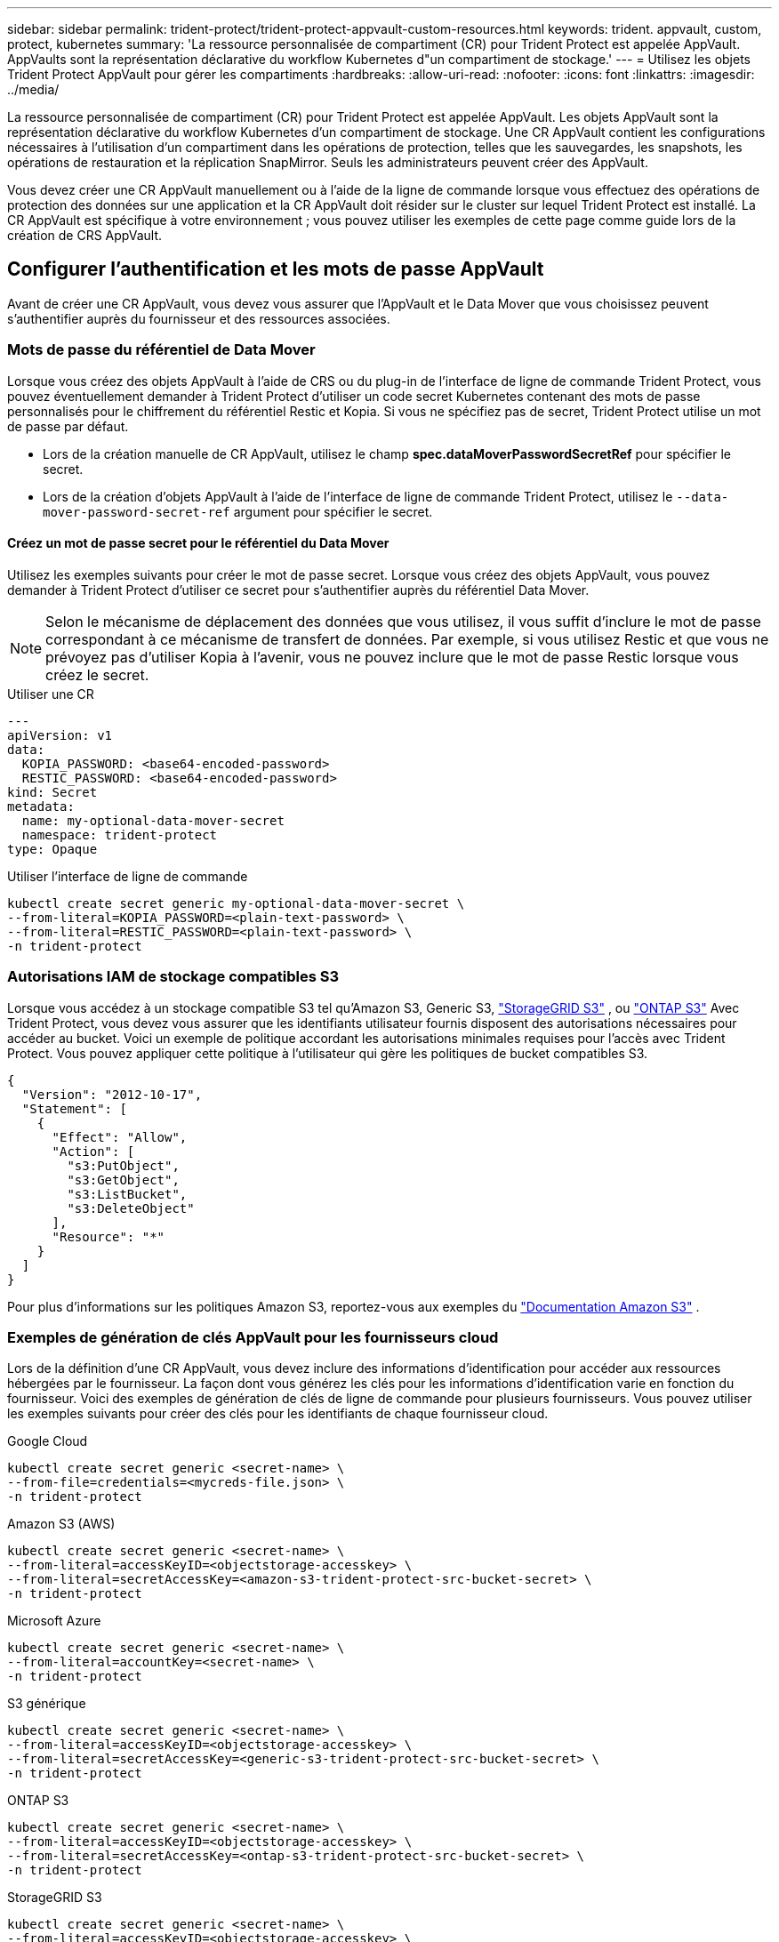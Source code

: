 ---
sidebar: sidebar 
permalink: trident-protect/trident-protect-appvault-custom-resources.html 
keywords: trident. appvault, custom, protect, kubernetes 
summary: 'La ressource personnalisée de compartiment (CR) pour Trident Protect est appelée AppVault. AppVaults sont la représentation déclarative du workflow Kubernetes d"un compartiment de stockage.' 
---
= Utilisez les objets Trident Protect AppVault pour gérer les compartiments
:hardbreaks:
:allow-uri-read: 
:nofooter: 
:icons: font
:linkattrs: 
:imagesdir: ../media/


[role="lead"]
La ressource personnalisée de compartiment (CR) pour Trident Protect est appelée AppVault. Les objets AppVault sont la représentation déclarative du workflow Kubernetes d'un compartiment de stockage. Une CR AppVault contient les configurations nécessaires à l'utilisation d'un compartiment dans les opérations de protection, telles que les sauvegardes, les snapshots, les opérations de restauration et la réplication SnapMirror. Seuls les administrateurs peuvent créer des AppVault.

Vous devez créer une CR AppVault manuellement ou à l'aide de la ligne de commande lorsque vous effectuez des opérations de protection des données sur une application et la CR AppVault doit résider sur le cluster sur lequel Trident Protect est installé. La CR AppVault est spécifique à votre environnement ; vous pouvez utiliser les exemples de cette page comme guide lors de la création de CRS AppVault.



== Configurer l'authentification et les mots de passe AppVault

Avant de créer une CR AppVault, vous devez vous assurer que l'AppVault et le Data Mover que vous choisissez peuvent s'authentifier auprès du fournisseur et des ressources associées.



=== Mots de passe du référentiel de Data Mover

Lorsque vous créez des objets AppVault à l'aide de CRS ou du plug-in de l'interface de ligne de commande Trident Protect, vous pouvez éventuellement demander à Trident Protect d'utiliser un code secret Kubernetes contenant des mots de passe personnalisés pour le chiffrement du référentiel Restic et Kopia. Si vous ne spécifiez pas de secret, Trident Protect utilise un mot de passe par défaut.

* Lors de la création manuelle de CR AppVault, utilisez le champ *spec.dataMoverPasswordSecretRef* pour spécifier le secret.
* Lors de la création d'objets AppVault à l'aide de l'interface de ligne de commande Trident Protect, utilisez le  `--data-mover-password-secret-ref` argument pour spécifier le secret.




==== Créez un mot de passe secret pour le référentiel du Data Mover

Utilisez les exemples suivants pour créer le mot de passe secret. Lorsque vous créez des objets AppVault, vous pouvez demander à Trident Protect d'utiliser ce secret pour s'authentifier auprès du référentiel Data Mover.


NOTE: Selon le mécanisme de déplacement des données que vous utilisez, il vous suffit d'inclure le mot de passe correspondant à ce mécanisme de transfert de données. Par exemple, si vous utilisez Restic et que vous ne prévoyez pas d'utiliser Kopia à l'avenir, vous ne pouvez inclure que le mot de passe Restic lorsque vous créez le secret.

[role="tabbed-block"]
====
.Utiliser une CR
--
[source, yaml]
----
---
apiVersion: v1
data:
  KOPIA_PASSWORD: <base64-encoded-password>
  RESTIC_PASSWORD: <base64-encoded-password>
kind: Secret
metadata:
  name: my-optional-data-mover-secret
  namespace: trident-protect
type: Opaque
----
--
.Utiliser l'interface de ligne de commande
--
[source, console]
----
kubectl create secret generic my-optional-data-mover-secret \
--from-literal=KOPIA_PASSWORD=<plain-text-password> \
--from-literal=RESTIC_PASSWORD=<plain-text-password> \
-n trident-protect
----
--
====


=== Autorisations IAM de stockage compatibles S3

Lorsque vous accédez à un stockage compatible S3 tel qu'Amazon S3, Generic S3,  https://docs.netapp.com/us-en/storagegrid/s3/index.html["StorageGRID S3"^] , ou  https://docs.netapp.com/us-en/ontap/s3-config/["ONTAP S3"^] Avec Trident Protect, vous devez vous assurer que les identifiants utilisateur fournis disposent des autorisations nécessaires pour accéder au bucket. Voici un exemple de politique accordant les autorisations minimales requises pour l'accès avec Trident Protect. Vous pouvez appliquer cette politique à l'utilisateur qui gère les politiques de bucket compatibles S3.

[source, json]
----
{
  "Version": "2012-10-17",
  "Statement": [
    {
      "Effect": "Allow",
      "Action": [
        "s3:PutObject",
        "s3:GetObject",
        "s3:ListBucket",
        "s3:DeleteObject"
      ],
      "Resource": "*"
    }
  ]
}
----
Pour plus d'informations sur les politiques Amazon S3, reportez-vous aux exemples du  https://docs.aws.amazon.com/AmazonS3/latest/userguide/example-policies-s3.html["Documentation Amazon S3"^] .



=== Exemples de génération de clés AppVault pour les fournisseurs cloud

Lors de la définition d'une CR AppVault, vous devez inclure des informations d'identification pour accéder aux ressources hébergées par le fournisseur. La façon dont vous générez les clés pour les informations d'identification varie en fonction du fournisseur. Voici des exemples de génération de clés de ligne de commande pour plusieurs fournisseurs. Vous pouvez utiliser les exemples suivants pour créer des clés pour les identifiants de chaque fournisseur cloud.

[role="tabbed-block"]
====
.Google Cloud
--
[source, console]
----
kubectl create secret generic <secret-name> \
--from-file=credentials=<mycreds-file.json> \
-n trident-protect
----
--
.Amazon S3 (AWS)
--
[source, console]
----
kubectl create secret generic <secret-name> \
--from-literal=accessKeyID=<objectstorage-accesskey> \
--from-literal=secretAccessKey=<amazon-s3-trident-protect-src-bucket-secret> \
-n trident-protect
----
--
.Microsoft Azure
--
[source, console]
----
kubectl create secret generic <secret-name> \
--from-literal=accountKey=<secret-name> \
-n trident-protect
----
--
.S3 générique
--
[source, console]
----
kubectl create secret generic <secret-name> \
--from-literal=accessKeyID=<objectstorage-accesskey> \
--from-literal=secretAccessKey=<generic-s3-trident-protect-src-bucket-secret> \
-n trident-protect
----
--
.ONTAP S3
--
[source, console]
----
kubectl create secret generic <secret-name> \
--from-literal=accessKeyID=<objectstorage-accesskey> \
--from-literal=secretAccessKey=<ontap-s3-trident-protect-src-bucket-secret> \
-n trident-protect
----
--
.StorageGRID S3
--
[source, console]
----
kubectl create secret generic <secret-name> \
--from-literal=accessKeyID=<objectstorage-accesskey> \
--from-literal=secretAccessKey=<storagegrid-s3-trident-protect-src-bucket-secret> \
-n trident-protect
----
--
====


== Exemples de création d'AppVault

Voici des exemples de définitions AppVault pour chaque fournisseur.



=== Exemples de CR AppVault

Vous pouvez utiliser les exemples CR suivants pour créer des objets AppVault pour chaque fournisseur de cloud.

[NOTE]
====
* Vous pouvez facultativement spécifier un code secret Kubernetes qui contient des mots de passe personnalisés pour le chiffrement du référentiel Restic et Kopia. Pour plus d'informations, reportez-vous à la section <<Mots de passe du référentiel de Data Mover>> .
* Pour les objets AppVault Amazon S3 (AWS), vous pouvez spécifier un jeton de session, utile si vous utilisez l'authentification SSO. Ce jeton est créé lorsque vous générez des clés pour le fournisseur dans <<Exemples de génération de clés AppVault pour les fournisseurs cloud>>.
* Pour les objets S3 AppVault, vous pouvez spécifier une URL proxy de sortie pour le trafic S3 sortant à l'aide de la `spec.providerConfig.S3.proxyURL` clé.


====
[role="tabbed-block"]
====
.Google Cloud
--
[source, yaml]
----
apiVersion: protect.trident.netapp.io/v1
kind: AppVault
metadata:
  name: gcp-trident-protect-src-bucket
  namespace: trident-protect
spec:
  dataMoverPasswordSecretRef: my-optional-data-mover-secret
  providerType: GCP
  providerConfig:
    gcp:
      bucketName: trident-protect-src-bucket
      projectID: project-id
  providerCredentials:
    credentials:
      valueFromSecret:
        key: credentials
        name: gcp-trident-protect-src-bucket-secret
----
--
.Amazon S3 (AWS)
--
[source, yaml]
----
---
apiVersion: protect.trident.netapp.io/v1
kind: AppVault
metadata:
  name: amazon-s3-trident-protect-src-bucket
  namespace: trident-protect
spec:
  dataMoverPasswordSecretRef: my-optional-data-mover-secret
  providerType: AWS
  providerConfig:
    s3:
      bucketName: trident-protect-src-bucket
      endpoint: s3.example.com
      proxyURL: http://10.1.1.1:3128
  providerCredentials:
    accessKeyID:
      valueFromSecret:
        key: accessKeyID
        name: s3-secret
    secretAccessKey:
      valueFromSecret:
        key: secretAccessKey
        name: s3-secret
    sessionToken:
      valueFromSecret:
        key: sessionToken
        name: s3-secret
----
--
.Microsoft Azure
--
[source, yaml]
----
apiVersion: protect.trident.netapp.io/v1
kind: AppVault
metadata:
  name: azure-trident-protect-src-bucket
  namespace: trident-protect
spec:
  dataMoverPasswordSecretRef: my-optional-data-mover-secret
  providerType: Azure
  providerConfig:
    azure:
      accountName: account-name
      bucketName: trident-protect-src-bucket
  providerCredentials:
    accountKey:
      valueFromSecret:
        key: accountKey
        name: azure-trident-protect-src-bucket-secret
----
--
.S3 générique
--
[source, yaml]
----
apiVersion: protect.trident.netapp.io/v1
kind: AppVault
metadata:
  name: generic-s3-trident-protect-src-bucket
  namespace: trident-protect
spec:
  dataMoverPasswordSecretRef: my-optional-data-mover-secret
  providerType: GenericS3
  providerConfig:
    s3:
      bucketName: trident-protect-src-bucket
      endpoint: s3.example.com
      proxyURL: http://10.1.1.1:3128
  providerCredentials:
    accessKeyID:
      valueFromSecret:
        key: accessKeyID
        name: s3-secret
    secretAccessKey:
      valueFromSecret:
        key: secretAccessKey
        name: s3-secret
----
--
.ONTAP S3
--
[source, yaml]
----
apiVersion: protect.trident.netapp.io/v1
kind: AppVault
metadata:
  name: ontap-s3-trident-protect-src-bucket
  namespace: trident-protect
spec:
  dataMoverPasswordSecretRef: my-optional-data-mover-secret
  providerType: OntapS3
  providerConfig:
    s3:
      bucketName: trident-protect-src-bucket
      endpoint: s3.example.com
      proxyURL: http://10.1.1.1:3128
  providerCredentials:
    accessKeyID:
      valueFromSecret:
        key: accessKeyID
        name: s3-secret
    secretAccessKey:
      valueFromSecret:
        key: secretAccessKey
        name: s3-secret
----
--
.StorageGRID S3
--
[source, yaml]
----
apiVersion: protect.trident.netapp.io/v1
kind: AppVault
metadata:
  name: storagegrid-s3-trident-protect-src-bucket
  namespace: trident-protect
spec:
  dataMoverPasswordSecretRef: my-optional-data-mover-secret
  providerType: StorageGridS3
  providerConfig:
    s3:
      bucketName: trident-protect-src-bucket
      endpoint: s3.example.com
      proxyURL: http://10.1.1.1:3128
  providerCredentials:
    accessKeyID:
      valueFromSecret:
        key: accessKeyID
        name: s3-secret
    secretAccessKey:
      valueFromSecret:
        key: secretAccessKey
        name: s3-secret
----
--
====


=== Exemples de création d'AppVault à l'aide de l'interface de ligne de commande Trident Protect

Vous pouvez utiliser les exemples de commandes CLI suivants pour créer AppVault CRS pour chaque fournisseur.

[NOTE]
====
* Vous pouvez facultativement spécifier un code secret Kubernetes qui contient des mots de passe personnalisés pour le chiffrement du référentiel Restic et Kopia. Pour plus d'informations, reportez-vous à la section <<Mots de passe du référentiel de Data Mover>> .
* Pour les objets S3 AppVault, vous pouvez spécifier une URL de sortie proxy pour le trafic S3 sortant à l'aide de l' `--proxy-url <ip_address:port>`argument.


====
[role="tabbed-block"]
====
.Google Cloud
--
[source, console]
----
tridentctl-protect create vault GCP <vault-name> \
--bucket <mybucket> \
--project <my-gcp-project> \
--secret <secret-name>/credentials \
--data-mover-password-secret-ref <my-optional-data-mover-secret> \
-n trident-protect

----
--
.Amazon S3 (AWS)
--
[source, console]
----
tridentctl-protect create vault AWS <vault-name> \
--bucket <bucket-name> \
--secret  <secret-name>  \
--endpoint <s3-endpoint> \
--data-mover-password-secret-ref <my-optional-data-mover-secret> \
-n trident-protect
----
--
.Microsoft Azure
--
[source, console]
----
tridentctl-protect create vault Azure <vault-name> \
--account <account-name> \
--bucket <bucket-name> \
--secret <secret-name> \
--data-mover-password-secret-ref <my-optional-data-mover-secret> \
-n trident-protect
----
--
.S3 générique
--
[source, console]
----
tridentctl-protect create vault GenericS3 <vault-name> \
--bucket <bucket-name> \
--secret  <secret-name>  \
--endpoint <s3-endpoint> \
--data-mover-password-secret-ref <my-optional-data-mover-secret> \
-n trident-protect
----
--
.ONTAP S3
--
[source, console]
----
tridentctl-protect create vault OntapS3 <vault-name> \
--bucket <bucket-name> \
--secret  <secret-name>  \
--endpoint <s3-endpoint> \
--data-mover-password-secret-ref <my-optional-data-mover-secret> \
-n trident-protect
----
--
.StorageGRID S3
--
[source, console]
----
tridentctl-protect create vault StorageGridS3 <vault-name> \
--bucket <bucket-name> \
--secret  <secret-name>  \
--endpoint <s3-endpoint> \
--data-mover-password-secret-ref <my-optional-data-mover-secret> \
-n trident-protect
----
--
====


== Afficher les informations AppVault

Vous pouvez utiliser le plug-in Trident Protect CLI pour afficher les informations sur les objets AppVault que vous avez créés sur le cluster.

.Étapes
. Afficher le contenu d'un objet AppVault :
+
[source, console]
----
tridentctl-protect get appvaultcontent gcp-vault \
--show-resources all \
-n trident-protect
----
+
*Exemple de sortie* :

+
[listing]
----
+-------------+-------+----------+-----------------------------+---------------------------+
|   CLUSTER   |  APP  |   TYPE   |            NAME             |         TIMESTAMP         |
+-------------+-------+----------+-----------------------------+---------------------------+
|             | mysql | snapshot | mysnap                      | 2024-08-09 21:02:11 (UTC) |
| production1 | mysql | snapshot | hourly-e7db6-20240815180300 | 2024-08-15 18:03:06 (UTC) |
| production1 | mysql | snapshot | hourly-e7db6-20240815190300 | 2024-08-15 19:03:06 (UTC) |
| production1 | mysql | snapshot | hourly-e7db6-20240815200300 | 2024-08-15 20:03:06 (UTC) |
| production1 | mysql | backup   | hourly-e7db6-20240815180300 | 2024-08-15 18:04:25 (UTC) |
| production1 | mysql | backup   | hourly-e7db6-20240815190300 | 2024-08-15 19:03:30 (UTC) |
| production1 | mysql | backup   | hourly-e7db6-20240815200300 | 2024-08-15 20:04:21 (UTC) |
| production1 | mysql | backup   | mybackup5                   | 2024-08-09 22:25:13 (UTC) |
|             | mysql | backup   | mybackup                    | 2024-08-09 21:02:52 (UTC) |
+-------------+-------+----------+-----------------------------+---------------------------+
----
. Si vous le souhaitez, utilisez l'indicateur pour afficher le chemin d'accès à l'application pour chaque ressource `--show-paths` .
+
Le nom de cluster figurant dans la première colonne du tableau n'est disponible que si un nom de cluster a été spécifié dans l'installation de Trident Protect Helm. Par exemple : `--set clusterName=production1`.





== Supprimer un AppVault

Vous pouvez supprimer un objet AppVault à tout moment.


NOTE: Ne supprimez pas la `finalizers` clé dans la CR AppVault avant de supprimer l'objet AppVault. Dans ce cas, des données résiduelles dans le compartiment AppVault et des ressources orphelines dans le cluster.

.Avant de commencer
Assurez-vous d'avoir supprimé tous les CRS de snapshot et de sauvegarde utilisés par l'AppVault que vous souhaitez supprimer.

[role="tabbed-block"]
====
.Supprimez un AppVault à l'aide de l'interface de ligne de commande Kubernetes
--
. Supprimez l'objet AppVault, en le remplaçant `appvault-name` par le nom de l'objet AppVault à supprimer :
+
[source, console]
----
kubectl delete appvault <appvault-name> \
-n trident-protect
----


--
.Supprimez un AppVault à l'aide de l'interface de ligne de commande Trident Protect
--
. Supprimez l'objet AppVault, en le remplaçant `appvault-name` par le nom de l'objet AppVault à supprimer :
+
[source, console]
----
tridentctl-protect delete appvault <appvault-name> \
-n trident-protect
----


--
====